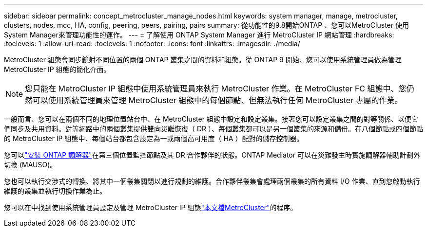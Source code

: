 ---
sidebar: sidebar 
permalink: concept_metrocluster_manage_nodes.html 
keywords: system manager, manage, metrocluster, clusters, nodes, mcc, HA, config, peering, peers, pairing, pairs 
summary: 從功能性的9.8開始ONTAP 、您可以MetroCluster 使用System Manager來管理功能性的運作。 
---
= 了解使用 ONTAP System Manager 進行 MetroCluster IP 網站管理
:hardbreaks:
:toclevels: 1
:allow-uri-read: 
:toclevels: 1
:nofooter: 
:icons: font
:linkattrs: 
:imagesdir: ./media/


[role="lead"]
MetroCluster 組態會同步鏡射不同位置的兩個 ONTAP 叢集之間的資料和組態。從 ONTAP 9 開始、您可以使用系統管理員做為管理 MetroCluster IP 組態的簡化介面。


NOTE: 您只能在 MetroCluster IP 組態中使用系統管理員來執行 MetroCluster 作業。在 MetroCluster FC 組態中、您仍然可以使用系統管理員來管理 MetroCluster 組態中的每個節點、但無法執行任何 MetroCluster 專屬的作業。

一般而言、您可以在兩個不同的地理位置站台中、在 MetroCluster 組態中設定和設定叢集。接著您可以設定叢集之間的對等關係、以便它們同步及共用資料。對等網路中的兩個叢集提供雙向災難恢復（ DR ）、每個叢集都可以是另一個叢集的來源和備份。在八個節點或四個節點的 MetroCluster IP 組態中、每個站台都包含設定為一或兩個高可用度（ HA ）配對的儲存控制器。

您可以link:https://docs.netapp.com/us-en/ontap-metrocluster/install-ip/concept_mediator_requirements.html["安裝 ONTAP 調解器"^]在第三個位置監控節點及其 DR 合作夥伴的狀態。ONTAP Mediator 可以在災難發生時實施調解器輔助計劃外切換 (MAUSO)。

您也可以執行交涉式的轉換、將其中一個叢集關閉以進行規劃的維護。合作夥伴叢集會處理兩個叢集的所有資料 I/O 作業、直到您啟動執行維護的叢集並執行切換作業為止。

您可以在中找到使用系統管理員設定及管理 MetroCluster IP 組態link:https://docs.netapp.com/us-en/ontap-metrocluster/index.html["本文檔MetroCluster"^]的程序。
